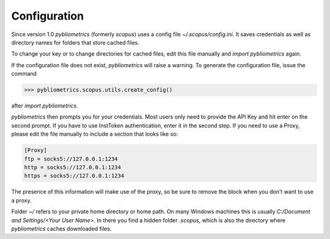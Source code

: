 Configuration
-------------

Since version 1.0 `pybliometrics` (formerly `scopus`) uses a config file `~/.scopus/config.ini`.  It saves credentials as well as directory names for folders that store cached files.

To change your key or to change directories for cached files, edit this file manually and `import pybliometrics` again.

If the configuration file does not exist, `pybliometrics` will raise a warning.  To generate the configuration file, issue the command

.. code-block:: python

    >>> pybliometrics.scopus.utils.create_config()


after `import pybliometrics`.

`pybliometrics` then prompts you for your credentials.  Most users only need to provide the API Key and hit enter on the second prompt.  If you have to use InstToken authentication, enter it in the second step.  If you need to use a Proxy, please edit the file manually to include a section that looks like so:

.. code-block:: batch

    [Proxy]
    ftp = socks5://127.0.0.1:1234
    http = socks5://127.0.0.1:1234
    https = socks5://127.0.0.1:1234


The presence of this information will make use of the proxy, so be sure to remove the block when you don't want to use a proxy.

Folder `~/` refers to your private home directory or home path.  On many Windows machines this is usually `C:/Document and Settings/<Your User Name>`.  In there you find a hidden folder `.scopus`, which is also the directory where `pybliometrics` caches downloaded files.
